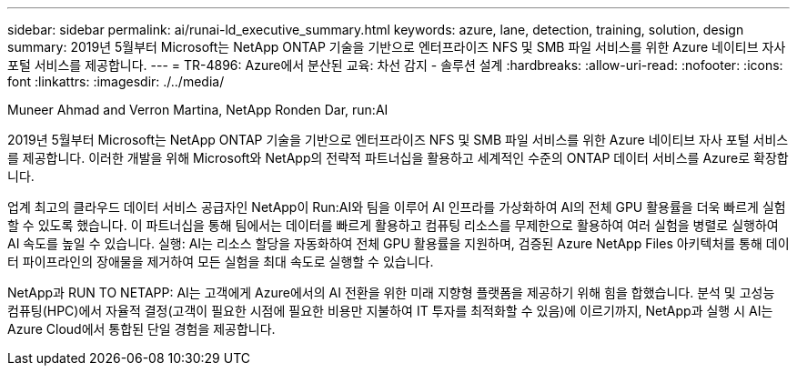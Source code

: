 ---
sidebar: sidebar 
permalink: ai/runai-ld_executive_summary.html 
keywords: azure, lane, detection, training, solution, design 
summary: 2019년 5월부터 Microsoft는 NetApp ONTAP 기술을 기반으로 엔터프라이즈 NFS 및 SMB 파일 서비스를 위한 Azure 네이티브 자사 포털 서비스를 제공합니다. 
---
= TR-4896: Azure에서 분산된 교육: 차선 감지 - 솔루션 설계
:hardbreaks:
:allow-uri-read: 
:nofooter: 
:icons: font
:linkattrs: 
:imagesdir: ./../media/


Muneer Ahmad and Verron Martina, NetApp Ronden Dar, run:AI

[role="lead"]
2019년 5월부터 Microsoft는 NetApp ONTAP 기술을 기반으로 엔터프라이즈 NFS 및 SMB 파일 서비스를 위한 Azure 네이티브 자사 포털 서비스를 제공합니다. 이러한 개발을 위해 Microsoft와 NetApp의 전략적 파트너십을 활용하고 세계적인 수준의 ONTAP 데이터 서비스를 Azure로 확장합니다.

업계 최고의 클라우드 데이터 서비스 공급자인 NetApp이 Run:AI와 팀을 이루어 AI 인프라를 가상화하여 AI의 전체 GPU 활용률을 더욱 빠르게 실험할 수 있도록 했습니다. 이 파트너십을 통해 팀에서는 데이터를 빠르게 활용하고 컴퓨팅 리소스를 무제한으로 활용하여 여러 실험을 병렬로 실행하여 AI 속도를 높일 수 있습니다. 실행: AI는 리소스 할당을 자동화하여 전체 GPU 활용률을 지원하며, 검증된 Azure NetApp Files 아키텍처를 통해 데이터 파이프라인의 장애물을 제거하여 모든 실험을 최대 속도로 실행할 수 있습니다.

NetApp과 RUN TO NETAPP: AI는 고객에게 Azure에서의 AI 전환을 위한 미래 지향형 플랫폼을 제공하기 위해 힘을 합했습니다. 분석 및 고성능 컴퓨팅(HPC)에서 자율적 결정(고객이 필요한 시점에 필요한 비용만 지불하여 IT 투자를 최적화할 수 있음)에 이르기까지, NetApp과 실행 시 AI는 Azure Cloud에서 통합된 단일 경험을 제공합니다.
